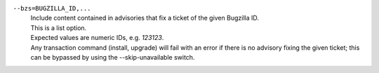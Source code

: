 ``--bzs=BUGZILLA_ID,...``
    | Include content contained in advisories that fix a ticket of the given Bugzilla ID.
    | This is a list option.
    | Expected values are numeric IDs, e.g. `123123`.
    | Any transaction command (install, upgrade) will fail with an error if there is no advisory fixing the given ticket; this can be bypassed by using the --skip-unavailable switch.
